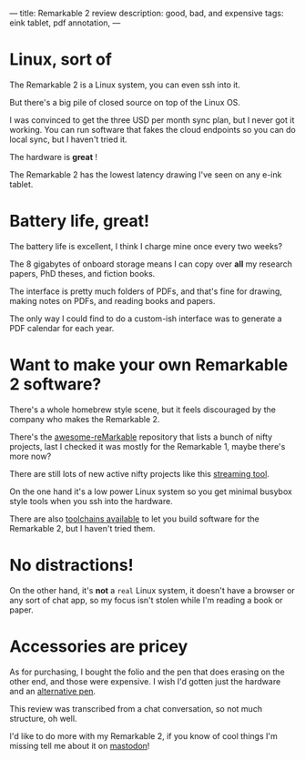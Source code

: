 ---
title: Remarkable 2 review
description: good, bad, and expensive
tags: eink tablet, pdf annotation,
---
#+AUTHOR: Shae Erisson
#+DATE: 2024-01-22

[[../images/angurgapi.png]]

* Linux, sort of

The Remarkable 2 is a Linux system, you can even ssh into it.

But there's a big pile of closed source on top of the Linux OS.

I was convinced to get the three USD per month sync plan, but I never got it working. You can run software that fakes the cloud endpoints so you can do local sync, but I haven't tried it.

The hardware is *great* !

The Remarkable 2 has the lowest latency drawing I've seen on any e-ink tablet.

* Battery life, great!

The battery life is excellent, I think I charge mine once every two weeks?

The 8 gigabytes of onboard storage means I can copy over *all* my research papers, PhD theses, and fiction books.

The interface is pretty much folders of PDFs, and that's fine for drawing, making notes on PDFs, and reading books and papers.

The only way I could find to do a custom-ish interface was to generate a PDF calendar for each year.

* Want to make your own Remarkable 2 software?

There's a whole homebrew style scene, but it feels discouraged by the company who makes the Remarkable 2.

There's the [[https://github.com/reHackable/awesome-reMarkable][awesome-reMarkable]] repository that lists a bunch of nifty projects, last I checked it was mostly for the Remarkable 1, maybe there's more now?

There are still lots of new active nifty projects like this [[https://blog.owulveryck.info/2023/07/25/evolving-the-game-a-clientless-streaming-tool-for-remarkable-2.html][streaming tool]].

On the one hand it's a low power Linux system so you get minimal busybox style tools when you ssh into the hardware.

There are also [[https://remarkable.guide/devel/index.html][toolchains available]] to let you build software for the Remarkable 2, but I haven't tried them.

* No distractions!

On the other hand, it's *not* a ~real~ Linux system, it doesn't have a browser or any sort of chat app, so my focus isn't stolen while I'm reading a book or paper.

* Accessories are pricey

As for purchasing, I bought the folio and the pen that does erasing on the other end, and those were expensive. I wish I'd gotten just the hardware and an [[https://www.joshualowcock.com/guide/remarkable-2-compatible-pens-remarkable-marker-alternatives/][alternative pen]].

This review was transcribed from a chat conversation, so not much structure, oh well.

I'd like to do more with my Remarkable 2, if you know of cool things I'm missing tell me about it on [[https://recurse.social/@shapr][mastodon]]!
